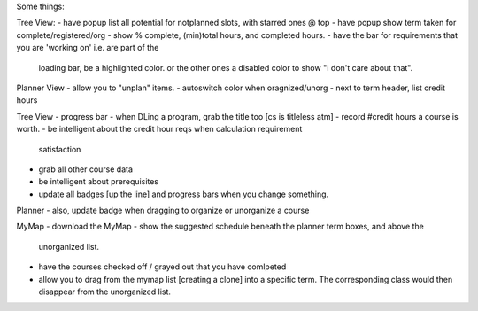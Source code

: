 Some things:

Tree View:
- have popup list all potential for notplanned slots, with starred ones @ top
- have popup show term taken for complete/registered/org
- show % complete, (min)total hours, and completed hours.
- have the bar for requirements that you are 'working on' i.e. are part of the
  loading bar, be a highlighted color. or the other ones a disabled color to
  show "I don't care about that".

Planner View
- allow you to "unplan" items.
- autoswitch color when oragnized/unorg
- next to term header, list credit hours

Tree View
- progress bar
- when DLing a program, grab the title too [cs is titleless atm]
- record #credit hours a course is worth.
- be intelligent about the credit hour reqs when calculation requirement
  satisfaction
- grab all other course data
- be intelligent about prerequisites
- update all badges [up the line] and progress bars when you change
  something.

Planner 
- also, update badge when dragging to organize or unorganize a course

MyMap
- download the MyMap
- show the suggested schedule beneath the planner term boxes, and above the
  unorganized list.
- have the courses checked off / grayed out that you have comlpeted
- allow you to drag from the mymap list [creating a clone] into a specific
  term. The corresponding class would then disappear from the unorganized
  list.

